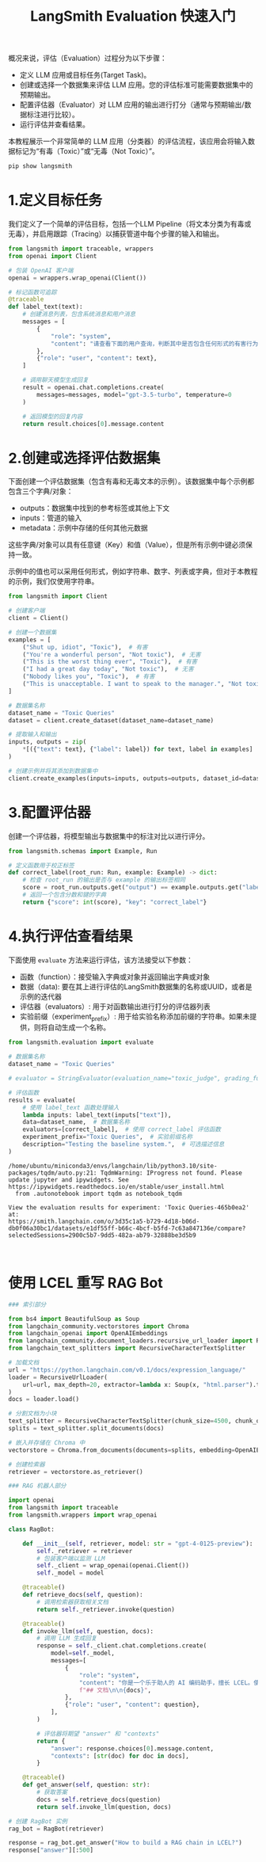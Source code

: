 #+TITLE: LangSmith Evaluation 快速入门
#+STARTUP: showall hidestars indent inlineimages
#+PROPERTY: header-args:jupyter-python :session 2024人工智能学习-LangSmith-evaluation :display text/plain

概况来说，评估（Evaluation）过程分为以下步骤：

- 定义 LLM 应用或目标任务(Target Task)。
- 创建或选择一个数据集来评估 LLM 应用。您的评估标准可能需要数据集中的预期输出。
- 配置评估器（Evaluator）对 LLM 应用的输出进行打分（通常与预期输出/数据标注进行比较）。
- 运行评估并查看结果。

本教程展示一个非常简单的 LLM 应用（分类器）的评估流程，该应用会将输入数据标记为“有毒（Toxic）”或“无毒（Not Toxic）”。

#+begin_src jupyter-python
  pip show langsmith
#+end_src

#+RESULTS:
#+begin_example
  Name: langsmith
  Version: 0.1.59
  Summary: Client library to connect to the LangSmith LLM Tracing and Evaluation Platform.
  Home-page: https://smith.langchain.com/
  Author: LangChain
  Author-email: support@langchain.dev
  License: MIT
  Location: /Users/wangjian/.virtualenvs/jupyter/lib/python3.12/site-packages
  Requires: orjson, pydantic, requests
  Required-by: langchain, langchain-community, langchain-core
  Note: you may need to restart the kernel to use updated packages.
#+end_example

* 1.定义目标任务
我们定义了一个简单的评估目标，包括一个LLM Pipeline（将文本分类为有毒或无毒），并启用跟踪（Tracing）以捕获管道中每个步骤的输入和输出。

#+begin_src jupyter-python :results none
  from langsmith import traceable, wrappers
  from openai import Client

  # 包装 OpenAI 客户端
  openai = wrappers.wrap_openai(Client())

  # 标记函数可追踪
  @traceable
  def label_text(text):
      # 创建消息列表，包含系统消息和用户消息
      messages = [
          {
              "role": "system",
              "content": "请查看下面的用户查询，判断其中是否包含任何形式的有害行为，例如侮辱、威胁或高度负面的评论。如果有，请回复'Toxic'，如果没有，请回复'Not toxic'。",
          },
          {"role": "user", "content": text},
      ]
      
      # 调用聊天模型生成回复
      result = openai.chat.completions.create(
          messages=messages, model="gpt-3.5-turbo", temperature=0
      )
      
      # 返回模型的回复内容
      return result.choices[0].message.content
#+end_src

* 2.创建或选择评估数据集
下面创建一个评估数据集（包含有毒和无毒文本的示例）。该数据集中每个示例都包含三个字典/对象：

- outputs：数据集中找到的参考标签或其他上下文
- inputs：管道的输入
- metadata：示例中存储的任何其他元数据

这些字典/对象可以具有任意键（Key）和值（Value），但是所有示例中键必须保持一致。

示例中的值也可以采用任何形式，例如字符串、数字、列表或字典，但对于本教程的示例，我们仅使用字符串。

#+begin_src jupyter-python
  from langsmith import Client

  # 创建客户端
  client = Client()

  # 创建一个数据集
  examples = [
      ("Shut up, idiot", "Toxic"),  # 有害
      ("You're a wonderful person", "Not toxic"),  # 无害
      ("This is the worst thing ever", "Toxic"),  # 有害
      ("I had a great day today", "Not toxic"),  # 无害
      ("Nobody likes you", "Toxic"),  # 有害
      ("This is unacceptable. I want to speak to the manager.", "Not toxic"),  # 无害
  ]

  # 数据集名称
  dataset_name = "Toxic Queries"  
  dataset = client.create_dataset(dataset_name=dataset_name)

  # 提取输入和输出
  inputs, outputs = zip(
      ,*[({"text": text}, {"label": label}) for text, label in examples]
  )

  # 创建示例并将其添加到数据集中
  client.create_examples(inputs=inputs, outputs=outputs, dataset_id=dataset.id)
#+end_src

* 3.配置评估器
创建一个评估器，将模型输出与数据集中的标注对比以进行评分。

#+begin_src jupyter-python
  from langsmith.schemas import Example, Run

  # 定义函数用于校正标签
  def correct_label(root_run: Run, example: Example) -> dict:
      # 检查 root_run 的输出是否与 example 的输出标签相同
      score = root_run.outputs.get("output") == example.outputs.get("label")
      # 返回一个包含分数和键的字典
      return {"score": int(score), "key": "correct_label"}
#+end_src

* 4.执行评估查看结果
下面使用 =evaluate= 方法来运行评估，该方法接受以下参数：

- 函数（function）：接受输入字典或对象并返回输出字典或对象
- 数据（data): 要在其上进行评估的LangSmith数据集的名称或UUID，或者是示例的迭代器
- 评估器（evaluators）: 用于对函数输出进行打分的评估器列表
- 实验前缀（experiment_prefix）: 用于给实验名称添加前缀的字符串。如果未提供，则将自动生成一个名称。

#+begin_src jupyter-python
  from langsmith.evaluation import evaluate

  # 数据集名称
  dataset_name = "Toxic Queries"

  # evaluator = StringEvaluator(evaluation_name="toxic_judge", grading_function=correct_label)

  # 评估函数
  results = evaluate(
      # 使用 label_text 函数处理输入
      lambda inputs: label_text(inputs["text"]),
      data=dataset_name,  # 数据集名称
      evaluators=[correct_label],  # 使用 correct_label 评估函数
      experiment_prefix="Toxic Queries",  # 实验前缀名称
      description="Testing the baseline system.",  # 可选描述信息
  )
#+end_src

#+begin_example
/home/ubuntu/miniconda3/envs/langchain/lib/python3.10/site-packages/tqdm/auto.py:21: TqdmWarning: IProgress not found. Please update jupyter and ipywidgets. See https://ipywidgets.readthedocs.io/en/stable/user_install.html
  from .autonotebook import tqdm as notebook_tqdm
#+end_example

#+begin_example
View the evaluation results for experiment: 'Toxic Queries-465b0ea2' at:
https://smith.langchain.com/o/3d35c1a5-b729-4d18-b06d-db0f06a30bc1/datasets/e1df55ff-b66c-4bcf-b5fd-7c63a847136e/compare?selectedSessions=2900c5b7-9dd5-482a-ab79-32888be3d5b9


#+end_example

* 使用 LCEL 重写 RAG Bot
#+begin_src jupyter-python
  ### 索引部分

  from bs4 import BeautifulSoup as Soup
  from langchain_community.vectorstores import Chroma
  from langchain_openai import OpenAIEmbeddings
  from langchain_community.document_loaders.recursive_url_loader import RecursiveUrlLoader
  from langchain_text_splitters import RecursiveCharacterTextSplitter

  # 加载文档
  url = "https://python.langchain.com/v0.1/docs/expression_language/"
  loader = RecursiveUrlLoader(
      url=url, max_depth=20, extractor=lambda x: Soup(x, "html.parser").text
  )
  docs = loader.load()

  # 分割文档为小块
  text_splitter = RecursiveCharacterTextSplitter(chunk_size=4500, chunk_overlap=200)
  splits = text_splitter.split_documents(docs)

  # 嵌入并存储在 Chroma 中
  vectorstore = Chroma.from_documents(documents=splits, embedding=OpenAIEmbeddings())

  # 创建检索器
  retriever = vectorstore.as_retriever()
#+end_src

#+begin_src jupyter-python
  ### RAG 机器人部分

  import openai
  from langsmith import traceable
  from langsmith.wrappers import wrap_openai

  class RagBot:

      def __init__(self, retriever, model: str = "gpt-4-0125-preview"):
          self._retriever = retriever
          # 包装客户端以监测 LLM
          self._client = wrap_openai(openai.Client())
          self._model = model

      @traceable()
      def retrieve_docs(self, question):
          # 调用检索器获取相关文档
          return self._retriever.invoke(question)

      @traceable()
      def invoke_llm(self, question, docs):
          # 调用 LLM 生成回复
          response = self._client.chat.completions.create(
              model=self._model,
              messages=[
                  {
                      "role": "system",
                      "content": "你是一个乐于助人的 AI 编码助手，擅长 LCEL。使用以下文档生成简明的代码解决方案回答用户的问题。\n\n"
                      f"## 文档\n\n{docs}",
                  },
                  {"role": "user", "content": question},
              ],
          )

          # 评估器将期望 "answer" 和 "contexts"
          return {
              "answer": response.choices[0].message.content,
              "contexts": [str(doc) for doc in docs],
          }

      @traceable()
      def get_answer(self, question: str):
          # 获取答案
          docs = self.retrieve_docs(question)
          return self.invoke_llm(question, docs)

  # 创建 RagBot 实例
  rag_bot = RagBot(retriever)
#+end_src

#+begin_src jupyter-python
response = rag_bot.get_answer("How to build a RAG chain in LCEL?")
response["answer"][:500]
#+end_src

#+RESULTS:
: "To build a Retrieval-Augmented Generation (RAG) chain in LCEL, you would need to compose a chain that includes a retriever component to fetch relevant documents or data based on a query, and then pass that retrieved data to a generator model to produce a final output. In LCEL, this would typically involve using `Retriever` and `Generator` components, which you can easily piece together thanks to LCEL's composable nature.\n\nThe following example is a simplified step-by-step guide to building a bas"
#+begin_src jupyter-python
#+end_src
